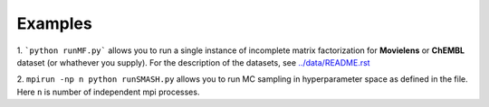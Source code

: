Examples
========

1. ```python runMF.py``` allows you to run a single instance of incomplete matrix 
factorization for **Movielens** or **ChEMBL** dataset (or whathever you supply). 
For the description of the datasets, see  `../data/README.rst`_  
 
2. ``mpirun -np n python runSMASH.py`` allows you to run MC sampling in 
hyperparameter space as defined in the file. Here ``n`` is number of independent 
mpi processes.

.. _`../data/README.rst`: ../data/README.rst